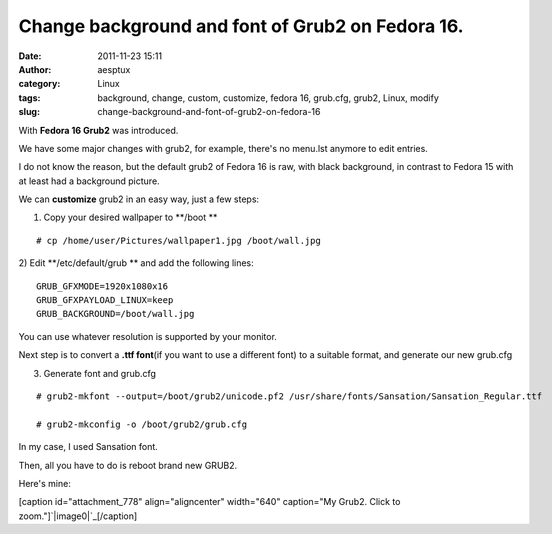 Change background and font of Grub2 on Fedora 16.
#################################################
:date: 2011-11-23 15:11
:author: aesptux
:category: Linux
:tags: background, change, custom, customize, fedora 16, grub.cfg, grub2, Linux, modify
:slug: change-background-and-font-of-grub2-on-fedora-16

With **Fedora 16 Grub2** was introduced.

We have some major changes with grub2, for example, there's no menu.lst
anymore to edit entries.

I do not know the reason, but the default grub2 of Fedora 16 is raw,
with black background, in contrast to Fedora 15 with at least had a
background picture.

We can **customize** grub2 in an easy way, just a few steps:

1) Copy your desired wallpaper to \ **/boot **\ 

::

    # cp /home/user/Pictures/wallpaper1.jpg /boot/wall.jpg

2) Edit \ **/etc/default/grub ** and add the following lines:

::

    GRUB_GFXMODE=1920x1080x16
    GRUB_GFXPAYLOAD_LINUX=keep
    GRUB_BACKGROUND=/boot/wall.jpg

You can use whatever resolution is supported by your monitor.

Next step is to convert a **.ttf font**\ (if you want to use a different
font) to a suitable format, and generate our new grub.cfg

3) Generate font and grub.cfg

::

    # grub2-mkfont --output=/boot/grub2/unicode.pf2 /usr/share/fonts/Sansation/Sansation_Regular.ttf

    # grub2-mkconfig -o /boot/grub2/grub.cfg

In my case, I used Sansation font.

Then, all you have to do is reboot brand new GRUB2.

Here's mine:

[caption id="attachment\_778" align="aligncenter" width="640"
caption="My Grub2. Click to zoom."]\ `|image0|`_\ [/caption]

 

.. _|image1|: http://aesptux.com/wp-content/uploads/2011/11/picplz_20111123_00005879786_original.jpg

.. |image0| image:: http://aesptux.com/wp-content/uploads/2011/11/picplz_20111123_00005879786_original-1024x768.jpg
.. |image1| image:: http://aesptux.com/wp-content/uploads/2011/11/picplz_20111123_00005879786_original-1024x768.jpg
